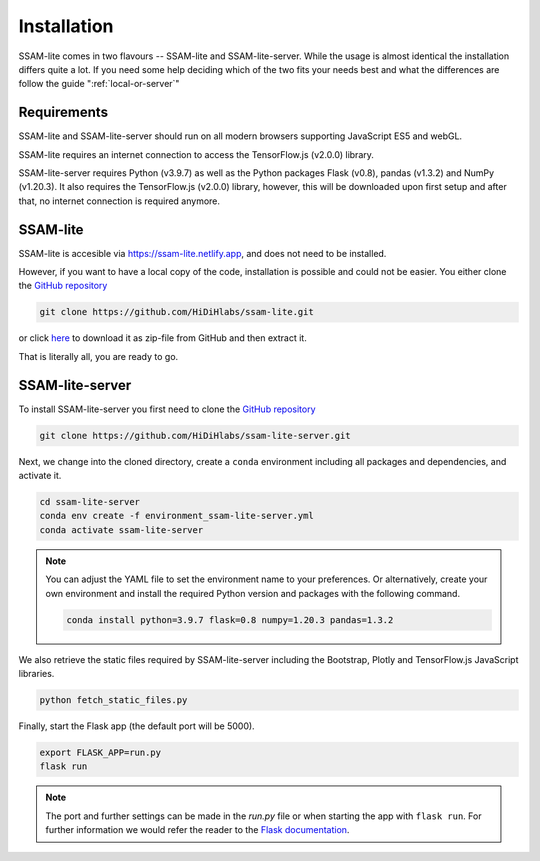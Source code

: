 ############
Installation
############

SSAM-lite comes in two flavours -- SSAM-lite and SSAM-lite-server.
While the usage is almost identical the installation differs quite a lot.
If you need some help deciding which of the two fits your needs best and 
what the differences are follow the guide ":ref:`local-or-server`"

.. image:: ../res/imgs/solo_vs_server.png
  :width: 400
  :align: center
  :alt: Setup for SSAM-lite vs server


.. _requirements:

Requirements
============

..
    TODO Check requirements

SSAM-lite and SSAM-lite-server should run on all modern browsers supporting JavaScript ES5 
and webGL.

SSAM-lite requires an internet connection to access the TensorFlow.js (v2.0.0) 
library.

SSAM-lite-server requires Python (v3.9.7) as well as the Python packages 
Flask (v0.8), pandas (v1.3.2) and NumPy (v1.20.3). It also requires the 
TensorFlow.js (v2.0.0) library, however, this will be downloaded upon first setup 
and after that, no internet connection is required anymore.


SSAM-lite
=========

SSAM-lite is accesible via https://ssam-lite.netlify.app, and does not need to be installed.

However, if you want to have a local copy of the code, installation is possible and 
could not be easier. You either clone the `GitHub repository <https://github.com/HiDiHlabs/ssam-lite>`__

.. code-block:: bash

   git clone https://github.com/HiDiHlabs/ssam-lite.git


or click `here <https://github.com/HiDiHlabs/ssam-lite/archive/refs/heads/main.zip>`__ 
to download it as zip-file from GitHub and then extract it.

That is literally all, you are ready to go.


SSAM-lite-server
================

To install SSAM-lite-server you first need to clone the
`GitHub repository <https://github.com/HiDiHlabs/ssam-lite-server>`__

.. code-block:: bash

    git clone https://github.com/HiDiHlabs/ssam-lite-server.git


Next, we change into the cloned directory, create a ``conda`` environment including 
all packages and dependencies, and activate it.

.. code-block:: bash

    cd ssam-lite-server
    conda env create -f environment_ssam-lite-server.yml
    conda activate ssam-lite-server

.. note::

    You can adjust the YAML file to set the environment name to your preferences. Or 
    alternatively, create your own environment and install the required Python version and
    packages with the following command.

    .. code-block:: bash

        conda install python=3.9.7 flask=0.8 numpy=1.20.3 pandas=1.3.2


We also retrieve the static files required by SSAM-lite-server including the Bootstrap, Plotly 
and TensorFlow.js JavaScript libraries.

.. code-block:: bash

    python fetch_static_files.py


..
    Download the background signature matrix from Dropbox <https://www.dropbox.com/s/8qxkgg16zelg6ya/new_sheet.tar.xz?dl=0>
    Decompress it and save it in the folder :file: `app/data/genetics/`


Finally, start the Flask app (the default port will be 5000).

.. code-block:: bash

    export FLASK_APP=run.py
    flask run


.. note::

   The port and further settings can be made in the *run.py* file or when starting the app with
   ``flask run``. For further information we would refer the reader to the 
   `Flask documentation <https://flask.palletsprojects.com/>`__.